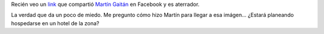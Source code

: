 .. link: 
.. description: 
.. tags: google, street view, internet, fotos
.. date: 2013/09/12 12:12:02
.. title: Google Street View en Colombia
.. slug: google-street-view-en-colombia

Recién veo un link_ que compartió `Martín Gaitán`_ en Facebook y es aterrador.

.. image:: google-maps.thumbnail.jpg
   :target: google-maps.jpg

La verdad que da un poco de miedo. Me pregunto cómo hizo Martín para llegar a
esa imágen... ¿Estará planeando hospedarse en un hotel de la zona?

.. _Martín Gaitán: http://mgaitan.github.io/
.. _link: http://goo.gl/lcJjjc
